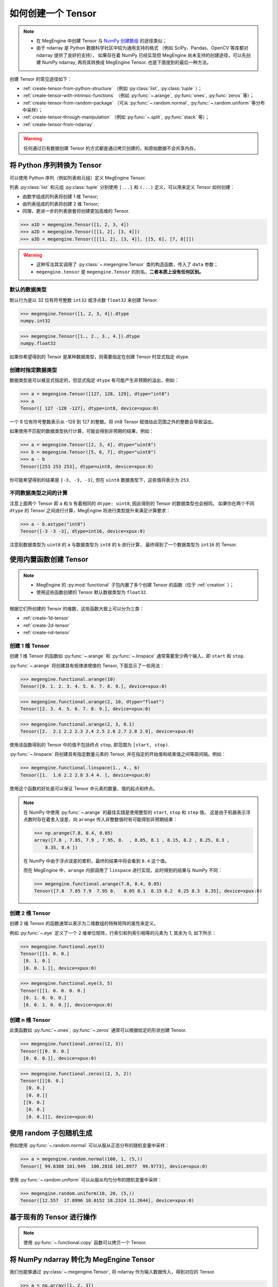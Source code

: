 .. _tensor-creation:

===================
如何创建一个 Tensor
===================

.. note::

   * 在 MegEngine 中创建 Tensor 与 `NumPy 创建数组
     <https://numpy.org/doc/stable/user/basics.creation.html>`_ 的途径类似；
   * 由于 ndarray 是 Python 数据科学社区中较为通用支持的格式
     （例如 SciPy、Pandas、OpenCV 等库都对 ndarray 提供了良好的支持），
     如果存在着 NumPy 已经实现但 MegEngine 尚未支持的创建途径，可以先创建 NumPy ndarray,
     再将其转换成 MegEngine Tensor. 也是下面提到的最后一种方法。

创建 Tensor 的常见途径如下：

* :ref:`create-tensor-from-python-structure` （例如 :py:class:`list`, :py:class:`tuple` ）；
* :ref:`create-tensor-with-intrinsic-functions` （例如 :py:func:`~.arange`, :py:func:`ones`, :py:func:`zeros` 等）；
* :ref:`create-tensor-from-random-package` （可从 :py:func:`~.random.normal`, :py:func:`~.random.uniform` 等分布中采样）；
* :ref:`create-tensor-through-manipulation` （例如 :py:func:`~.split`, :py:func:`stack` 等）；
* :ref:`create-tensor-from-ndarray`.

.. warning::

   任何通过已有数据创建 Tensor 的方式都是通过拷贝创建的，和原始数据不会共享内存。

.. _create-tensor-from-python-structure:

将 Python 序列转换为 Tensor
---------------------------

可以使用 Python 序列（例如列表和元组）定义 MegEngine Tensor.

列表 :py:class:`list` 和元组 :py:class:`tuple` 分别使用 ``[...]`` 和 ``(...)`` 定义，可以用来定义 Tensor 如何创建：

* 由数字组成的列表将创建 1 维 Tensor;
* 由列表组成的列表将创建 2 维 Tensor;
* 同理，更进一步的列表嵌套将创建更加高维的 Tensor.

>>> a1D = megengine.Tensor([1, 2, 3, 4])
>>> a2D = megengine.Tensor([[1, 2], [3, 4]])
>>> a3D = megengine.Tensor([[[1, 2], [3, 4]], [[5, 6], [7, 8]]])

.. warning::

   * 这种写法其实调用了 :py:class:`~.megengine.Tensor` 类的构造函数，传入了 ``data`` 参数；
   * ``megengine.tensor`` 是 ``megengine.Tensor`` 的别名，**二者本质上没有任何区别。**

.. seealso::

   将 Tensor 转化为 Python 内置数据类型可以使用 :py:meth:`~.Tensor.item` 或 :py:meth:`~.Tensor.tolist` .

默认的数据类型
~~~~~~~~~~~~~~
.. seealso::

   当你使用 :py:class:`megengine.Tensor` 来定义新的 Tensor 时，需要考虑到其中每个元素的 :ref:`数据类型 <tensor-dtype>` 。

默认行为是以 32 位有符号整数 ``int32`` 或浮点数 ``float32`` 来创建 Tensor.

>>> megengine.Tensor([1, 2, 3, 4]).dtype
numpy.int32

>>> megengine.Tensor([1., 2., 3., 4.]).dtype
numpy.float32

如果你希望得到的 Tensor 是某种数据类型，则需要指定在创建 Tensor 时显式指定 dtype.

创建时指定数据类型
~~~~~~~~~~~~~~~~~~

数据类型是可以被显式指定的，但显式指定 ``dtype`` 有可能产生非预期的溢出，例如：

>>> a = megengine.Tensor([127, 128, 129], dtype="int8")
>>> a
Tensor([ 127 -128 -127], dtype=int8, device=xpux:0)

一个 8 位有符号整数表示从 -128 到 127 的整数。将 int8 Tensor 赋值给此范围之外的整数会导致溢出。

如果使用不匹配的数据类型执行计算，可能会得到非预期的结果，例如：

>>> a = megengine.Tensor([2, 3, 4], dtype="uint8")
>>> b = megengine.Tensor([5, 6, 7], dtype="uint8")
>>> a - b
Tensor([253 253 253], dtype=uint8, device=xpux:0)

你可能希望得到的结果是 ``[-3, -3, -3]``, 但在 ``uint8`` 数据类型下，这些值将表示为 ``253``.

不同数据类型之间的计算
~~~~~~~~~~~~~~~~~~~~~~

注意上面两个 Tensor 即 ``a`` 和 ``b`` 有着相同的 ``dtype: uint8``, 因此得到的 Tensor 的数据类型也会相同。
如果你在两个不同 ``dtype`` 的 Tensor 之间进行计算，MegEngine 将进行类型提升来满足计算要求：

>>> a - b.astype("int8")
Tensor([-3 -3 -3], dtype=int16, device=xpux:0)

注意到数据类型为 ``uint8`` 的 ``a`` 与数据类型为 ``int8`` 的 ``b`` 进行计算，
最终得到了一个数据类型为 ``int16`` 的 Tensor.

.. _create-tensor-with-intrinsic-functions:

使用内置函数创建 Tensor
-----------------------

.. note::

   * MegEngine 的 :py:mod:`functional` 子包内置了多个创建 Tensor 的函数（位于 :ref:`creation` ）；
   * 使用这些函数创建的 Tensor 默认数据类型为 ``float32``.

根据它们所创建的 Tensor 的维数，这些函数大致上可以分为三类：

* :ref:`create-1d-tensor`
* :ref:`create-2d-tensor`
* :ref:`create-nd-tensor`

.. _create-1d-tensor:

创建 1 维 Tensor
~~~~~~~~~~~~~~~~

创建 1 维 Tensor 的函数如 :py:func:`~.arange` 和 :py:func:`~.linspace`
通常需要至少两个输入，即 ``start`` 和 ``stop``.

:py:func:`~.arange` 将创建具有规律递增值的 Tensor, 下面显示了一些用法：

>>> megengine.functional.arange(10)
Tensor([0. 1. 2. 3. 4. 5. 6. 7. 8. 9.], device=xpux:0)

>>> megengine.functional.arange(2, 10, dtype="float")
Tensor([2. 3. 4. 5. 6. 7. 8. 9.], device=xpux:0)

>>> megengine.functional.arange(2, 3, 0.1)
Tensor([2.  2.1 2.2 2.3 2.4 2.5 2.6 2.7 2.8 2.9], device=xpux:0)

使用该函数得到的 Tensor 中的值不包括终点 ``stop``, 即范围为 ``[start, stop)``.

:py:func:`~.linspace` 将创建具有指定数量元素的 Tensor, 并在指定的开始值和结束值之间等距间隔。例如：

>>> megengine.functional.linspace(1., 4., 6)
Tensor([1.  1.6 2.2 2.8 3.4 4. ], device=xpux:0)

使用这个函数的好处是可以保证 Tensor 中元素的数量、值的起点和终点。

.. note::

   在 NumPy 中使用 :py:func:`~.arange` 的最佳实践是使用整型的 ``start``, ``stop`` 和 ``step`` 值。
   这是由于机器表示浮点数时存在着舍入误差，向 ``arange`` 传入非整数值时有可能得到非预期结果：

   >>> np.arange(7.8, 8.4, 0.05)
   array([7.8 , 7.85, 7.9 , 7.95, 8.  , 8.05, 8.1 , 8.15, 8.2 , 8.25, 8.3 ,
       8.35, 8.4 ])

   在 NumPy 中由于浮点误差的累积，最终的结果中将会看到 ``8.4`` 这个值。

   而在 MegEngine 中，``arange`` 内部调用了 ``linspace`` 进行实现，此时得到的结果与 NumPy 不同：

   >>> megengine.functional.arange(7.8, 8.4, 0.05)
   Tensor([7.8  7.85 7.9  7.95 8.   8.05 8.1  8.15 8.2  8.25 8.3  8.35], device=xpux:0)

.. _create-2d-tensor:

创建 2 维 Tensor
~~~~~~~~~~~~~~~~

创建 2 维 Tensor 的函数通常以表示为二维数组的特殊矩阵的属性来定义。

例如 :py:func:`~.eye` 定义了一个 2 维单位矩阵，行索引和列索引相等的元素为 1, 其余为 0, 如下所示：

>>> megengine.functional.eye(3)
Tensor([[1. 0. 0.]
 [0. 1. 0.]
 [0. 0. 1.]], device=xpux:0)

>>> megengine.functional.eye(3, 5)
Tensor([[1. 0. 0. 0. 0.]
 [0. 1. 0. 0. 0.]
 [0. 0. 1. 0. 0.]], device=xpux:0)

.. _create-nd-tensor:

创建 n 维 Tensor
~~~~~~~~~~~~~~~~

此类函数如 :py:func:`~.ones`, :py:func:`~.zeros` 通常可以根据给定的形状创建 Tensor.

>>> megengine.functional.zeros((2, 3))
Tensor([[0. 0. 0.]
 [0. 0. 0.]], device=xpux:0)

>>> megengine.functional.zeros((2, 3, 2))
Tensor([[[0. 0.]
  [0. 0.]
  [0. 0.]]
 [[0. 0.]
  [0. 0.]
  [0. 0.]]], device=xpux:0)

.. seealso::

   * 本质上它们都是通过调用 :py:func:`~.full` 来实现创建满足给定形状和值的 Tensor;
   * 使用 :py:func:`~.zeros_like`, :py:func:`~.ones_like`, :py:func:`~.full_like` 根据输入 Tensor 形状进行创建。

.. _create-tensor-from-random-package:

使用 random 子包随机生成
------------------------
例如使用 :py:func:`~.random.normal` 可以从服从正态分布的随机变量中采样：

>>> a = megengine.random.normal(100, 1, (5,))
Tensor([ 99.8308 101.949  100.2816 101.8977  99.9773], device=xpux:0)

使用 :py:func:`~.random.uniform` 可以从服从均匀分布的随机变量中采样：

>>> megengine.random.uniform(10, 20, (5,))
Tensor([12.557  17.8996 10.0152 18.2324 11.2644], device=xpux:0)

.. seealso::

   * Python 的 ``random`` 标准库文档 -- `Generate pseudo-random numbers <https://docs.python.org/3/library/random.html>`_
   * NumPy 的随机采样官方文档 ——  `Random sampling <https://numpy.org/doc/stable/reference/random/index.html>`_
   * MegEngine 所有随机数生成相关 API 都列举在 :py:mod:`~.random` 页面。

.. _create-tensor-through-manipulation:

基于现有的 Tensor 进行操作
--------------------------

.. note::

   使用 :py:func:`~.functional.copy` 函数可以拷贝一个 Tensor.

.. seealso::

   更多具体内容请参考 :ref:`tensor-manipulation` 页面。

.. _create-tensor-from-ndarray:

将 NumPy ndarray 转化为 MegEngine Tensor
----------------------------------------

我们也能够通过 :py:class:`~.megengine.Tensor`, 将 ndarray 作为输入数据传入，得到对应的 Tensor.

>>> a = np.array([1, 2, 3])
>>> a.dtype
dtype('int64')

>>> b = megengine.Tensor(a)
>>> Tensor([1 2 3], dtype=int32, device=xpux:0)
Tensor([1 2 3], dtype=int32, device=xpux:0)

通过 Tensor 的 :py:meth:`~.Tensor.numpy` 方法，我们可以得到 Tensor 转为 ndarray 后的结果：

>>> b.numpy()
array([1, 2, 3], dtype=int32)

.. seealso::

   相关注意事项如数据类型等，与 :ref:`create-tensor-from-python-structure` 一致。
